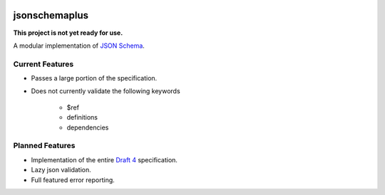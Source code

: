 .. image:: https://img.shields.io/pypi/v/jsonschemaplus.svg
    :target: https://pypi.python.org/pypi/jsonschemaplus
.. image:: https://travis-ci.org/silverfernsys/jsonschemaplus.svg?branch=master
    :target: https://travis-ci.org/silverfernsys/jsonschemaplus
.. image:: https://codecov.io/gh/silverfernsys/jsonschemaplus/branch/master/graph/badge.svg
    :target: https://codecov.io/gh/silverfernsys/jsonschemaplus
.. image:: https://img.shields.io/pypi/l/jsonschemaplus.svg
    :target: https://pypi.python.org/pypi/jsonschemaplus
.. image:: https://img.shields.io/pypi/status/jsonschemaplus.svg
    :target: https://pypi.python.org/pypi/jsonschemaplus
.. image:: https://img.shields.io/pypi/implementation/jsonschemaplus.svg
    :target: https://pypi.python.org/pypi/jsonschemaplus
.. image:: https://img.shields.io/pypi/pyversions/jsonschemaplus.svg
    :target: https://pypi.python.org/pypi/jsonschemaplus
.. image:: https://img.shields.io/pypi/format/jsonschemaplus.svg
    :target: https://pypi.python.org/pypi/jsonschemaplus
.. image:: https://img.shields.io/librariesio/github/silverfernsys/jsonschemaplus.svg

jsonschemaplus
=======================

**This project is not yet ready for use.**

A modular implementation of `JSON Schema <http://json-schema.org>`_.

Current Features
----------------
- Passes a large portion of the specification.
- Does not currently validate the following keywords

	- $ref
	- definitions
	- dependencies

Planned Features
----------------

- Implementation of the entire `Draft 4 <http://json-schema.org/documentation.html>`_ specification.
- Lazy json validation.
- Full featured error reporting.
